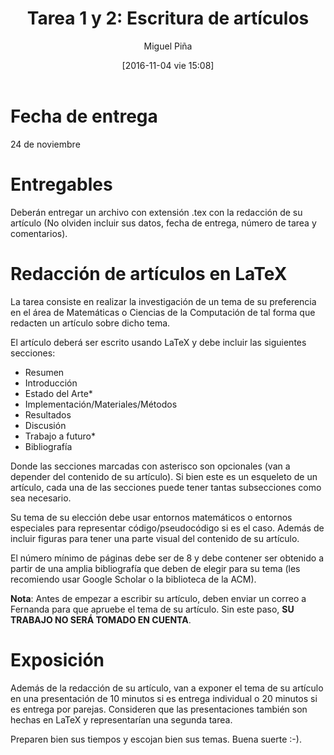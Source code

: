 #+title: Tarea 1 y 2: Escritura de artículos
#+author: Miguel Piña
#+date: [2016-11-04 vie 15:08]

* Fecha de entrega

24 de noviembre

* Entregables

Deberán entregar un archivo con extensión .tex con la redacción de su artículo
(No olviden incluir sus datos, fecha de entrega, número de tarea y comentarios).

* Redacción de artículos en LaTeX

La tarea consiste en realizar la investigación de un tema de su preferencia en
el área de Matemáticas o Ciencias de la Computación de tal forma que redacten un
artículo sobre dicho tema.

El artículo deberá ser escrito usando LaTeX y debe incluir las siguientes
secciones:

- Resumen
- Introducción
- Estado del Arte*
- Implementación/Materiales/Métodos
- Resultados
- Discusión
- Trabajo a futuro*
- Bibliografía

Donde las secciones marcadas con asterisco son opcionales (van a depender del
contenido de su artículo). Si bien este es un esqueleto de un artículo, cada una
de las secciones puede tener tantas subsecciones como sea necesario.

Su tema de su elección debe usar entornos matemáticos o entornos especiales para
representar código/pseudocódigo si es el caso. Además de incluir figuras para
tener una parte visual del contenido de su artículo.

El número mínimo de páginas debe ser de 8 y debe contener ser obtenido a partir
de una amplia bibliografía que deben de elegir para su tema (les recomiendo usar
Google Scholar o la biblioteca de la ACM).

*Nota*: Antes de empezar a escribir su artículo, deben enviar un correo a Fernanda
para que apruebe el tema de su artículo. Sin este paso, *SU TRABAJO NO SERÁ
TOMADO EN CUENTA*.

* Exposición

Además de la redacción de su artículo, van a exponer el tema de su artículo en
una presentación de 10 minutos si es entrega individual o 20 minutos si es
entrega por parejas. Consideren que las presentaciones también son hechas en
LaTeX y representarían una segunda tarea.

Preparen bien sus tiempos y escojan bien sus temas. Buena suerte :-).
